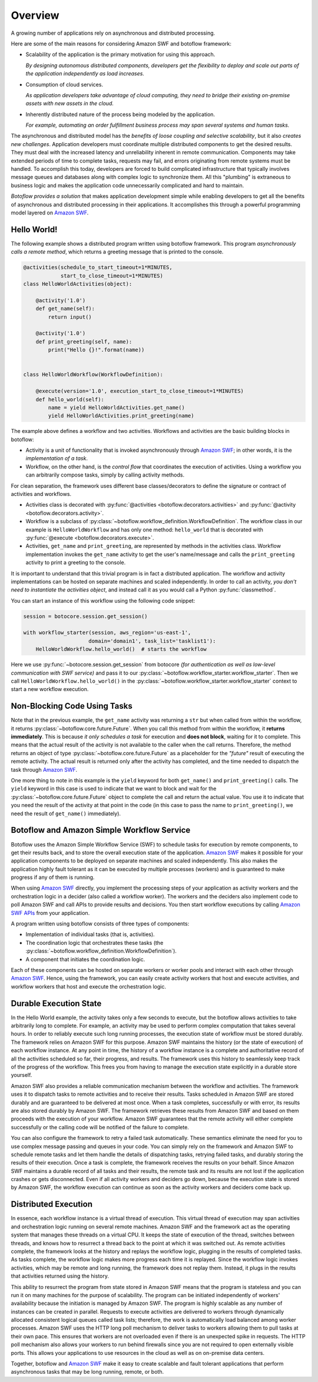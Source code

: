 Overview
========

A growing number of applications rely on asynchronous and distributed
processing.

Here are some of the main reasons for considering Amazon SWF and botoflow framework:

* Scalability of the application is the primary motivation for using
  this approach.

  *By designing autonomous distributed components, developers get the
  flexibility to deploy and scale out parts of the application
  independently as load increases.*

* Consumption of cloud services.

  *As application developers take advantage of cloud computing, they
  need to bridge their existing on-premise assets with new assets in
  the cloud.*

* Inherently distributed nature of the process being modeled by the
  application.

  *For example, automating an order fulfillment business process may
  span several systems and human tasks.*

The asynchronous and distributed model has the *benefits of loose coupling and
selective scalability*, but it also *creates new challenges*. Application
developers must coordinate multiple distributed components to get the desired
results. They must deal with the increased latency and unreliability inherent
in remote communication. Components may take extended periods of time to
complete tasks, requests may fail, and errors originating from remote systems
must be handled. To accomplish this today, developers are forced to build
complicated infrastructure that typically involves message queues and databases
along with complex logic to synchronize them. All this "plumbing" is extraneous
to business logic and makes the application code unnecessarily complicated and
hard to maintain.

*Botoflow provides a solution* that makes application development
simple while enabling developers to get all the benefits of asynchronous and
distributed processing in their applications. It accomplishes this through a
powerful programming model layered on `Amazon SWF`_.


Hello World!
------------

The following example shows a distributed program written using
botoflow framework. This program *asynchronously calls a remote method*,
which returns a greeting message that is printed to the console.

.. code-block:: python

    @activities(schedule_to_start_timeout=1*MINUTES,
                start_to_close_timeout=1*MINUTES)
    class HelloWorldActivities(object):

        @activity('1.0')
        def get_name(self):
            return input()

        @activity('1.0')
        def print_greeting(self, name):
            print("Hello {}!".format(name))


    class HelloWorldWorkflow(WorkflowDefinition):

        @execute(version='1.0', execution_start_to_close_timeout=1*MINUTES)
        def hello_world(self):
            name = yield HelloWorldActivities.get_name()
            yield HelloWorldActivities.print_greeting(name)

The example above defines a workflow and two activities. Workflows and
activities are the basic building blocks in botoflow:

* Activity is a unit of functionality that is invoked asynchronously
  through `Amazon SWF`_; in other words, it is the *implementation of a
  task*.

* Workflow, on the other hand, is the *control flow* that coordinates
  the execution of activities. Using a workflow you can arbitrarily
  compose tasks, simply by calling activity methods.

For clean separation, the framework uses different base classes/decorators to
define the signature or contract of activities and workflows.

* Activities class is decorated with :py:func:`@activities <botoflow.decorators.activities>`
  and :py:func:`@activity <botoflow.decorators.activity>`.

* Workflow is a subclass of :py:class:`~botoflow.workflow_definition.WorkflowDefinition`.
  The workflow class in our example is ``HelloWorldWorkflow`` and has only one method:
  ``hello_world`` that is decorated with :py:func:`@execute <botoflow.decorators.execute>`.

* Activities, ``get_name`` and ``print_greeting``, are represented by
  methods in the activities class. Workflow implementation invokes
  the ``get_name`` activity to get the user's name/message and calls
  the ``print_greeting`` activity to print a greeting to the console.

It is important to understand that this trivial program is in fact a
distributed application. The workflow and activity implementations can be
hosted on separate machines and scaled independently. In order to call an
activity, *you don't need to instantiate the activities object*, and instead call
it as you would call a Python :py:func:`classmethod`.

You can start an instance of this workflow using the following code snippet:

.. code-block:: python

    session = botocore.session.get_session()

    with workflow_starter(session, aws_region='us-east-1',
                         domain='domain1', task_list='tasklist1'):
        HelloWorldWorkflow.hello_world()  # starts the workflow

Here we use :py:func:`~botocore.session.get_session` from botocore
*(for authentication as well as low-level communication with SWF
service)* and pass it to our
:py:class:`~botoflow.workflow_starter.workflow_starter`.  Then we call
``HelloWorldWorkflow.hello_world()`` in the
:py:class:`~botoflow.workflow_starter.workflow_starter` context to
start a new workflow execution.


.. seqdiag::

    seqdiag flow {
        edge_length = 250;

        Application   -->> WorkflowLogic [label = "HelloWorldWorkflow.hello_world()"];
        WorkflowLogic -->> Activity      [label = "HelloWorldActivities.get_name()"];
        WorkflowLogic <<-- Activity      [label = "return name"];
        WorkflowLogic -->> Activity      [label = "HelloWorldActivities.print_greeting()"]
    }


Non-Blocking Code Using Tasks
-----------------------------

Note that in the previous example, the ``get_name`` activity was returning a ``str``
but when called from within the workflow, it returns
:py:class:`~botoflow.core.future.Future`. When you call this method from within
the workflow, it **returns immediately**. This is because *it only schedules a task*
for execution and **does not block**, waiting for it to complete. This means that
the actual result of the activity is not available to the caller when the call
returns. Therefore, the method returns an object of type
:py:class:`~botoflow.core.future.Future` as a placeholder for the *"future"*
result of executing the remote activity. The actual result is returned only
after the activity has completed, and the time needed to dispatch the task
through `Amazon SWF`_.

One more thing to note in this example is the ``yield`` keyword for both
``get_name()`` and ``print_greeting()`` calls. The ``yield`` keyword in this case is
used to indicate that we want to block and wait for the
:py:class:`~botoflow.core.future.Future` object to complete the call and return
the actual value. You use it to indicate that you need the result of the
activity at that point in the code (in this case to pass the name to
``print_greeting()``, we need the result of ``get_name()`` immediately).


Botoflow and Amazon Simple Workflow Service
-------------------------------------------

Botoflow uses the Amazon Simple Workflow Service (SWF) to schedule
tasks for execution by remote components, to get their results back, and to
store the overall execution state of the application. `Amazon SWF`_ makes it
possible for your application components to be deployed on separate machines
and scaled independently. This also makes the application highly fault tolerant
as it can be executed by multiple processes (workers) and is guaranteed to make
progress if any of them is running.

When using `Amazon SWF`_ directly, you implement the processing steps of your
application as activity workers and the orchestration logic in a decider (also
called a workflow worker). The workers and the deciders also implement code to
poll Amazon SWF and call APIs to provide results and decisions. You then start
workflow executions by calling `Amazon SWF APIs`_ from your application.

A program written using botoflow consists of three types of components:

* Implementation of individual tasks (that is, activities).
* The coordination logic that orchestrates these tasks (the
  :py:class:`~botoflow.workflow_definition.WorkflowDefinition`).
* A component that initiates the coordination logic.

Each of these components can be hosted on separate workers or worker pools and
interact with each other through `Amazon SWF`_. Hence, using the framework, you
can easily create activity workers that host and execute activities, and
workflow workers that host and execute the orchestration logic.


Durable Execution State
-----------------------

In the Hello World example, the activity takes only a few seconds to execute,
but the botoflow allows activities to take arbitrarily long to
complete. For example, an activity may be used to perform complex computation
that takes several hours. In order to reliably execute such long running
processes, the execution state of workflow must be stored durably. The
framework relies on Amazon SWF for this purpose. Amazon SWF maintains the
history (or the state of execution) of each workflow instance. At any point in
time, the history of a workflow instance is a complete and authoritative record
of all the activities scheduled so far, their progress, and results. The
framework uses this history to seamlessly keep track of the progress of the
workflow. This frees you from having to manage the execution state explicitly
in a durable store yourself.

Amazon SWF also provides a reliable communication mechanism between the
workflow and activities. The framework uses it to dispatch tasks to remote
activities and to receive their results. Tasks scheduled in Amazon SWF are
stored durably and are guaranteed to be delivered at most once. When a task
completes, successfully or with error, its results are also stored durably by
Amazon SWF. The framework retrieves these results from Amazon SWF and based on
them proceeds with the execution of your workflow. Amazon SWF guarantees that
the remote activity will either complete successfully or the calling code will
be notified of the failure to complete.

You can also configure the framework to retry a failed task
automatically. These semantics eliminate the need for you to use complex
message passing and queues in your code. You can simply rely on the framework
and Amazon SWF to schedule remote tasks and let them handle the details of
dispatching tasks, retrying failed tasks, and durably storing the results of
their execution. Once a task is complete, the framework receives the results on
your behalf. Since Amazon SWF maintains a durable record of all tasks and their
results, the remote task and its results are not lost if the application
crashes or gets disconnected. Even if all activity workers and deciders go
down, because the execution state is stored by Amazon SWF, the workflow
execution can continue as soon as the activity workers and deciders come back
up.


Distributed Execution
---------------------

In essence, each workflow instance is a virtual thread of execution. This
virtual thread of execution may span activities and orchestration logic running
on several remote machines. Amazon SWF and the framework act as the operating
system that manages these threads on a virtual CPU. It keeps the state of
execution of the thread, switches between threads, and knows how to resurrect a
thread back to the point at which it was switched out. As remote activities
complete, the framework looks at the history and replays the workflow logic,
plugging in the results of completed tasks. As tasks complete, the workflow
logic makes more progress each time it is replayed. Since the workflow logic
invokes activities, which may be remote and long running, the framework does
not replay them. Instead, it plugs in the results that activities returned
using the history.

This ability to resurrect the program from state stored in Amazon SWF means
that the program is stateless and you can run it on many machines for the
purpose of scalability. The program can be initiated independently of workers'
availability because the initiation is managed by Amazon SWF. The program is
highly scalable as any number of instances can be created in parallel. Requests
to execute activities are delivered to workers through dynamically allocated
consistent logical queues called task lists; therefore, the work is
automatically load balanced among worker processes. Amazon SWF uses the HTTP
long poll mechanism to deliver tasks to workers allowing them to pull tasks at
their own pace. This ensures that workers are not overloaded even if there is
an unexpected spike in requests. The HTTP poll mechanism also allows your
workers to run behind firewalls since you are not required to open externally
visible ports. This allows your applications to use resources in the cloud as
well as on on-premise data centers.

Together, botoflow and `Amazon SWF`_ make it easy to create scalable
and fault tolerant applications that perform asynchronous tasks that may be
long running, remote, or both.

.. _Amazon SWF:  https://aws.amazon.com/swf/
.. _Amazon SWF APIs: http://docs.aws.amazon.com/amazonswf/latest/developerguide/swf-dg-using-swf-api.html
